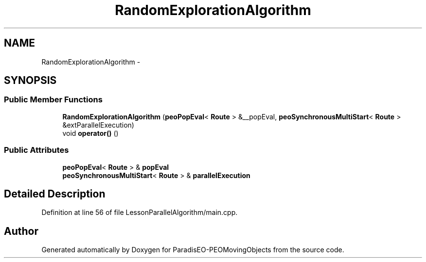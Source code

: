 .TH "RandomExplorationAlgorithm" 3 "8 Oct 2007" "Version 1.0" "ParadisEO-PEOMovingObjects" \" -*- nroff -*-
.ad l
.nh
.SH NAME
RandomExplorationAlgorithm \- 
.SH SYNOPSIS
.br
.PP
.SS "Public Member Functions"

.in +1c
.ti -1c
.RI "\fBRandomExplorationAlgorithm\fP (\fBpeoPopEval\fP< \fBRoute\fP > &__popEval, \fBpeoSynchronousMultiStart\fP< \fBRoute\fP > &extParallelExecution)"
.br
.ti -1c
.RI "void \fBoperator()\fP ()"
.br
.in -1c
.SS "Public Attributes"

.in +1c
.ti -1c
.RI "\fBpeoPopEval\fP< \fBRoute\fP > & \fBpopEval\fP"
.br
.ti -1c
.RI "\fBpeoSynchronousMultiStart\fP< \fBRoute\fP > & \fBparallelExecution\fP"
.br
.in -1c
.SH "Detailed Description"
.PP 
Definition at line 56 of file LessonParallelAlgorithm/main.cpp.

.SH "Author"
.PP 
Generated automatically by Doxygen for ParadisEO-PEOMovingObjects from the source code.
